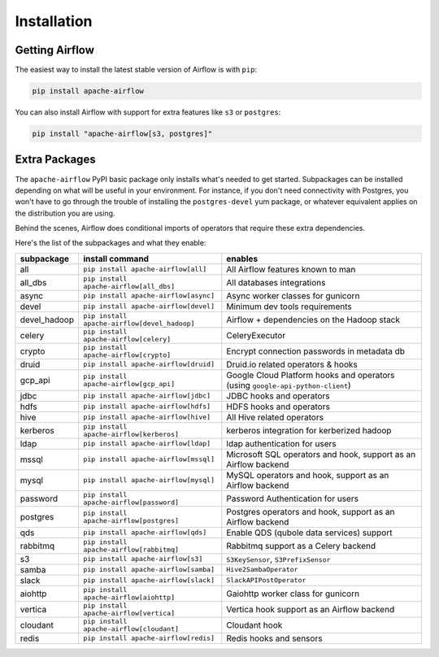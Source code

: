 Installation
------------

Getting Airflow
'''''''''''''''

The easiest way to install the latest stable version of Airflow is with ``pip``:

.. code-block:: bash

    pip install apache-airflow

You can also install Airflow with support for extra features like ``s3`` or ``postgres``:

.. code-block:: bash

    pip install "apache-airflow[s3, postgres]"

Extra Packages
''''''''''''''

The ``apache-airflow`` PyPI basic package only installs what's needed to get started.
Subpackages can be installed depending on what will be useful in your
environment. For instance, if you don't need connectivity with Postgres,
you won't have to go through the trouble of installing the ``postgres-devel``
yum package, or whatever equivalent applies on the distribution you are using.

Behind the scenes, Airflow does conditional imports of operators that require
these extra dependencies.

Here's the list of the subpackages and what they enable:

+---------------+----------------------------------------------+-------------------------------------------------+
| subpackage    | install command                              | enables                                         |
+===============+==============================================+=================================================+
|  all          | ``pip install apache-airflow[all]``          | All Airflow features known to man               |
+---------------+----------------------------------------------+-------------------------------------------------+
|  all_dbs      | ``pip install apache-airflow[all_dbs]``      | All databases integrations                      |
+---------------+----------------------------------------------+-------------------------------------------------+
|  async        | ``pip install apache-airflow[async]``        | Async worker classes for gunicorn               |
+---------------+----------------------------------------------+-------------------------------------------------+
|  devel        | ``pip install apache-airflow[devel]``        | Minimum dev tools requirements                  |
+---------------+----------------------------------------------+-------------------------------------------------+
|  devel_hadoop | ``pip install apache-airflow[devel_hadoop]`` | Airflow + dependencies on the Hadoop stack      |
+---------------+----------------------------------------------+-------------------------------------------------+
|  celery       | ``pip install apache-airflow[celery]``       | CeleryExecutor                                  |
+---------------+----------------------------------------------+-------------------------------------------------+
|  crypto       | ``pip install apache-airflow[crypto]``       | Encrypt connection passwords in metadata db     |
+---------------+----------------------------------------------+-------------------------------------------------+
|  druid        | ``pip install apache-airflow[druid]``        | Druid.io related operators & hooks              |
+---------------+----------------------------------------------+-------------------------------------------------+
|  gcp_api      | ``pip install apache-airflow[gcp_api]``      | Google Cloud Platform hooks and operators       |
|               |                                              | (using ``google-api-python-client``)            |
+---------------+----------------------------------------------+-------------------------------------------------+
|  jdbc         | ``pip install apache-airflow[jdbc]``         | JDBC hooks and operators                        |
+---------------+----------------------------------------------+-------------------------------------------------+
|  hdfs         | ``pip install apache-airflow[hdfs]``         | HDFS hooks and operators                        |
+---------------+----------------------------------------------+-------------------------------------------------+
|  hive         | ``pip install apache-airflow[hive]``         | All Hive related operators                      |
+---------------+----------------------------------------------+-------------------------------------------------+
|  kerberos     | ``pip install apache-airflow[kerberos]``     | kerberos integration for kerberized hadoop      |
+---------------+----------------------------------------------+-------------------------------------------------+
|  ldap         | ``pip install apache-airflow[ldap]``         | ldap authentication for users                   |
+---------------+----------------------------------------------+-------------------------------------------------+
|  mssql        | ``pip install apache-airflow[mssql]``        | Microsoft SQL operators and hook,               |
|               |                                              | support as an Airflow backend                   |
+---------------+----------------------------------------------+-------------------------------------------------+
|  mysql        | ``pip install apache-airflow[mysql]``        | MySQL operators and hook, support as            |
|               |                                              | an Airflow backend                              |
+---------------+----------------------------------------------+-------------------------------------------------+
|  password     | ``pip install apache-airflow[password]``     | Password Authentication for users               |
+---------------+----------------------------------------------+-------------------------------------------------+
|  postgres     | ``pip install apache-airflow[postgres]``     | Postgres operators and hook, support            |
|               |                                              | as an Airflow backend                           |
+---------------+----------------------------------------------+-------------------------------------------------+
|  qds          | ``pip install apache-airflow[qds]``          | Enable QDS (qubole data services) support       |
+---------------+----------------------------------------------+-------------------------------------------------+
|  rabbitmq     | ``pip install apache-airflow[rabbitmq]``     | Rabbitmq support as a Celery backend            |
+---------------+----------------------------------------------+-------------------------------------------------+
|  s3           | ``pip install apache-airflow[s3]``           | ``S3KeySensor``, ``S3PrefixSensor``             |
+---------------+----------------------------------------------+-------------------------------------------------+
|  samba        | ``pip install apache-airflow[samba]``        | ``Hive2SambaOperator``                          |
+---------------+----------------------------------------------+-------------------------------------------------+
|  slack        | ``pip install apache-airflow[slack]``        | ``SlackAPIPostOperator``                        |
+---------------+----------------------------------------------+-------------------------------------------------+
|  aiohttp      | ``pip install apache-airflow[aiohttp]``      | Gaiohttp worker class for gunicorn              |
+---------------+----------------------------------------------+-------------------------------------------------+
|  vertica      | ``pip install apache-airflow[vertica]``      | Vertica hook                                    |
|               |                                              | support as an Airflow backend                   |
+---------------+----------------------------------------------+-------------------------------------------------+
|  cloudant     | ``pip install apache-airflow[cloudant]``     | Cloudant hook                                   |
+---------------+----------------------------------------------+-------------------------------------------------+
|  redis        | ``pip install apache-airflow[redis]``        | Redis hooks and sensors                         |
+---------------+----------------------------------------------+-------------------------------------------------+
